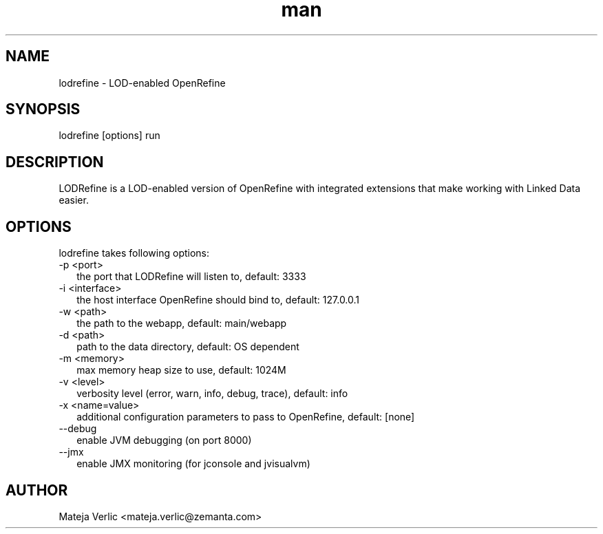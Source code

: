 .\" Manpage for lodrefine
.\" Contact mateja.verlic@zemanta.com to correct errors or typos
.TH man 1 "05 Mar 2013" "1.0" "lodrefine man page"
.SH NAME
lodrefine \- LOD-enabled OpenRefine
.SH SYNOPSIS
lodrefine [options] run
.SH DESCRIPTION
LODRefine is a LOD-enabled version of OpenRefine with integrated extensions that make working with Linked Data easier.
.SH OPTIONS
lodrefine takes following options: 
.TP 2
-p <port>
the port that LODRefine will listen to, default: 3333
.TP 2
-i <interface>
the host interface OpenRefine should bind to, default: 127.0.0.1
.TP 2
-w <path>
the path to the webapp, default: main/webapp
.TP 2
-d <path>
path to the data directory, default: OS dependent
.TP 2
-m <memory>
max memory heap size to use, default: 1024M
.TP 2
-v <level>
verbosity level (error, warn, info, debug, trace), default: info
.TP 2
-x <name=value>
additional configuration parameters to pass to OpenRefine, default: [none]
.TP 2
--debug
enable JVM debugging (on port 8000)
.TP 2
--jmx
enable JMX monitoring (for jconsole and jvisualvm)
.SH AUTHOR
Mateja Verlic <mateja.verlic@zemanta.com>
